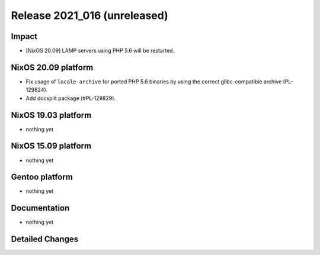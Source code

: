 .. XXX update on release :Publish Date: YYYY-MM-DD

Release 2021_016 (unreleased)
-----------------------------

Impact
^^^^^^

* [NixOS 20.09] LAMP servers using PHP 5.6 will be restarted.


NixOS 20.09 platform
^^^^^^^^^^^^^^^^^^^^

* Fix usage of ``locale-archive`` for ported PHP 5.6 binaries by
  using the correct glibc-compatible archive (PL-129824).
* Add docsplit package (#PL-129829).


NixOS 19.03 platform
^^^^^^^^^^^^^^^^^^^^

* nothing yet


NixOS 15.09 platform
^^^^^^^^^^^^^^^^^^^^

* nothing yet


Gentoo platform
^^^^^^^^^^^^^^^

* nothing yet


Documentation
^^^^^^^^^^^^^

* nothing yet

Detailed Changes
^^^^^^^^^^^^^^^^

.. vim: set spell spelllang=en:
